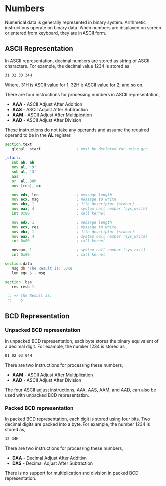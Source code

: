 #+STARTUP: showall

* Numbers
  Numerical data is generally represented in binary system. Arithmetic instructions operate on
  binary data. When numbers are displayed on screen or entered from keyboard, they are in ASCII
  form.

** ASCII Representation
   In ASCII representation, decimal numbers are stored as string of ASCII characters.
   For example, the decimal value 1234 is stored as

   #+NAME: ASCII
   #+BEGIN_SRC txt
     31 32 33 34H
   #+END_SRC

   Where, 31H is ASCII value for 1, 32H is ASCII value for 2, and so on.

   There are four instructions for processing numbers in ASCII representation,
   - *AAA* - ASCII Adjust After Addition
   - *AAS* - ASCII Adjust After Subtraction
   - *AAM* - ASCII Adjust After Multipication
   - *AAD* - ASCII Adjust After Division

   These instructions do not take any operands and assume the required operand to be in the *AL*
   register.

   #+NAME: ASCII
   #+BEGIN_SRC asm
     section.text
        global _start                ; must be declared for using gcc

     _start:
        sub ah, ah
        mov al, '9'
        sub al, '3'
        aas
        or  al, 30h
        mov [res], ax

        mov edx, len                 ; message length
        mov ecx, msg                 ; message to write
        mov ebx, 1                   ; file descriptor (stdout)
        mov eax, 4                   ; system call number (sys_write)
        int 0x80                     ; call kernel

        mov edx, 1                   ; message length
        mov ecx, res                 ; message to write
        mov ebx, 1                   ; file descriptor (stdout)
        mov eax, 4                   ; system call number (sys_write)
        int 0x80                     ; call kernel

        moveax, 1                    ; system call number (sys_exit)
        int 0x80                     ; call kernel

     section.data
        msg db 'The Result is:',0xa
        len equ $ - msg

     section .bss
        res resb 1

      ;; => The Result is:
      ;;    6
   #+END_SRC

** BCD Representation
*** Unpacked BCD representation
   In unpacked BCD representation, each byte stores the binary equivalent of a decimal digit.
   For example, the number 1234 is stored as,

   #+NAME: BCD
   #+BEGIN_SRC txt
   01 02 03 04H
   #+END_SRC

   There are two instructions for processing these numbers,
   - *AAM* - ASCII Adjust After Multiplication
   - *AAD* - ASCII Adjust After Division

   The four ASCII adjust instructions, AAA, AAS, AAM, and AAD, can also be used with unpacked
   BCD representation.

*** Packed BCD representation
    In packed BCD representation, each digit is stored using four bits. Two decimal digits are
    packed into a byte.
    For example, the number 1234 is stored as,

    #+NAME: BCD
   #+BEGIN_SRC txt
    12 34H
   #+END_SRC

   There are two instructions for processing these numbers,
   - *DAA* - Decimal Adjust After Addition
   - *DAS* - Decimal Adjust After Subtraction

   There is no support for multiplication and division in packed BCD representation.
